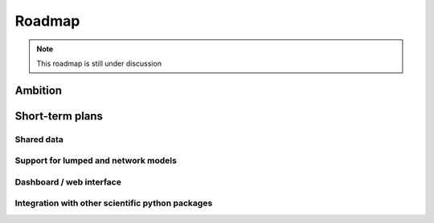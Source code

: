 Roadmap
=======

.. NOTE::

    This roadmap is still under discussion


Ambition
--------


Short-term plans
----------------

Shared data
"""""""""""

Support for lumped and network models
"""""""""""""""""""""""""""""""""""""

Dashboard / web interface
"""""""""""""""""""""""""

Integration with other scientific python packages
"""""""""""""""""""""""""""""""""""""""""""""""""

